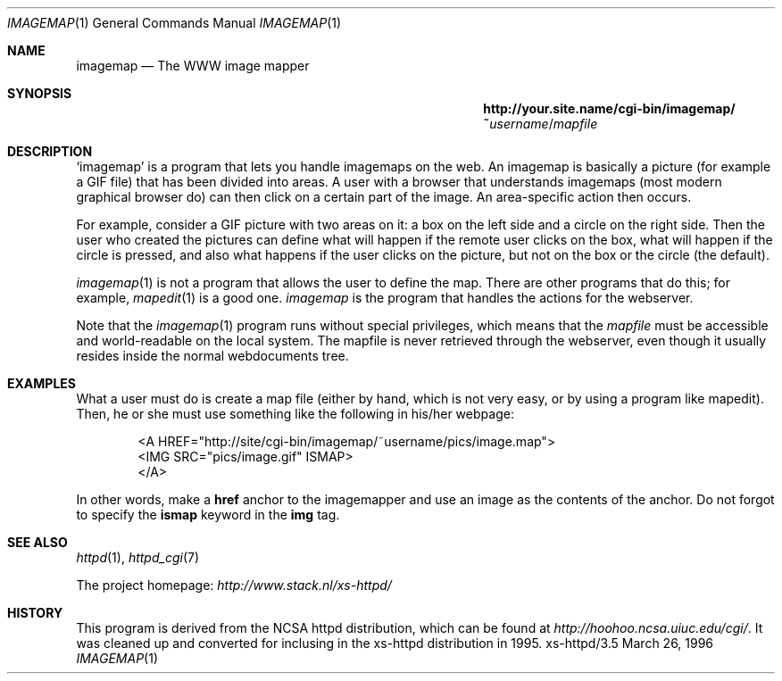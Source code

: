 .Dd March 26, 1996
.Dt IMAGEMAP 1
.Os xs-httpd/3.5
.Sh NAME
.Nm imagemap
.Nd The WWW image mapper
.Sh SYNOPSIS
.Nm http://your.site.name/cgi\-bin/imagemap/~ Ns Ar username Ns / Ns Pa mapfile
.Sh DESCRIPTION
.Ql imagemap
is a program that lets you handle imagemaps on the web. An
imagemap is basically a picture (for example a GIF file)
that has been divided into areas. A user with a browser that
understands imagemaps (most modern graphical browser do)
can then click on a certain part of the image. An
area\-specific action then occurs.
.Pp
For example, consider a GIF picture with two areas on it: a
box on the left side and a circle on the right side. Then
the user who created the pictures can define what will
happen if the remote user clicks on the box, what will
happen if the circle is pressed, and also what happens if
the user clicks on the picture, but not on the box or the
circle (the default).
.Pp
.Xr imagemap 1
is not a program that allows the user to define the map.
There are other programs that do this; for example,
.Xr mapedit 1
is a good one.
.Xr imagemap
is the program that handles the actions for the webserver.
.Pp
Note that the
.Xr imagemap 1
program runs without special privileges, which means that the
.Ar mapfile
must be accessible and world-readable on the local system.
The mapfile is never retrieved through the webserver, even
though it usually resides inside the normal webdocuments
tree.
.Sh EXAMPLES
What a user must do is create a map file (either by hand,
which is not very easy, or by using a program like mapedit).
Then, he or she must use something like the following in
his/her webpage:
.Pp
.Bd -literal -offset indent -compact
<A\ HREF="http://site/cgi\-bin/imagemap/~username/pics/image.map">
 <IMG SRC="pics/image.gif" ISMAP>
</A>
.Ed
.Pp
In other words, make a
.Sy href
anchor to the imagemapper and use an image as the contents
of the anchor. Do not forgot to specify the
.Sy ismap
keyword in the
.Sy img
tag.
.Sh SEE ALSO
.Xr httpd 1 ,
.Xr httpd_cgi 7
.Pp
The project homepage:
.Pa http://www.stack.nl/xs\-httpd/
.Sh HISTORY
This program is derived from the NCSA httpd distribution,
which can be found at
.Pa http://hoohoo.ncsa.uiuc.edu/cgi/ .
It was cleaned up and converted for inclusing in the
xs\-httpd distribution in 1995.
